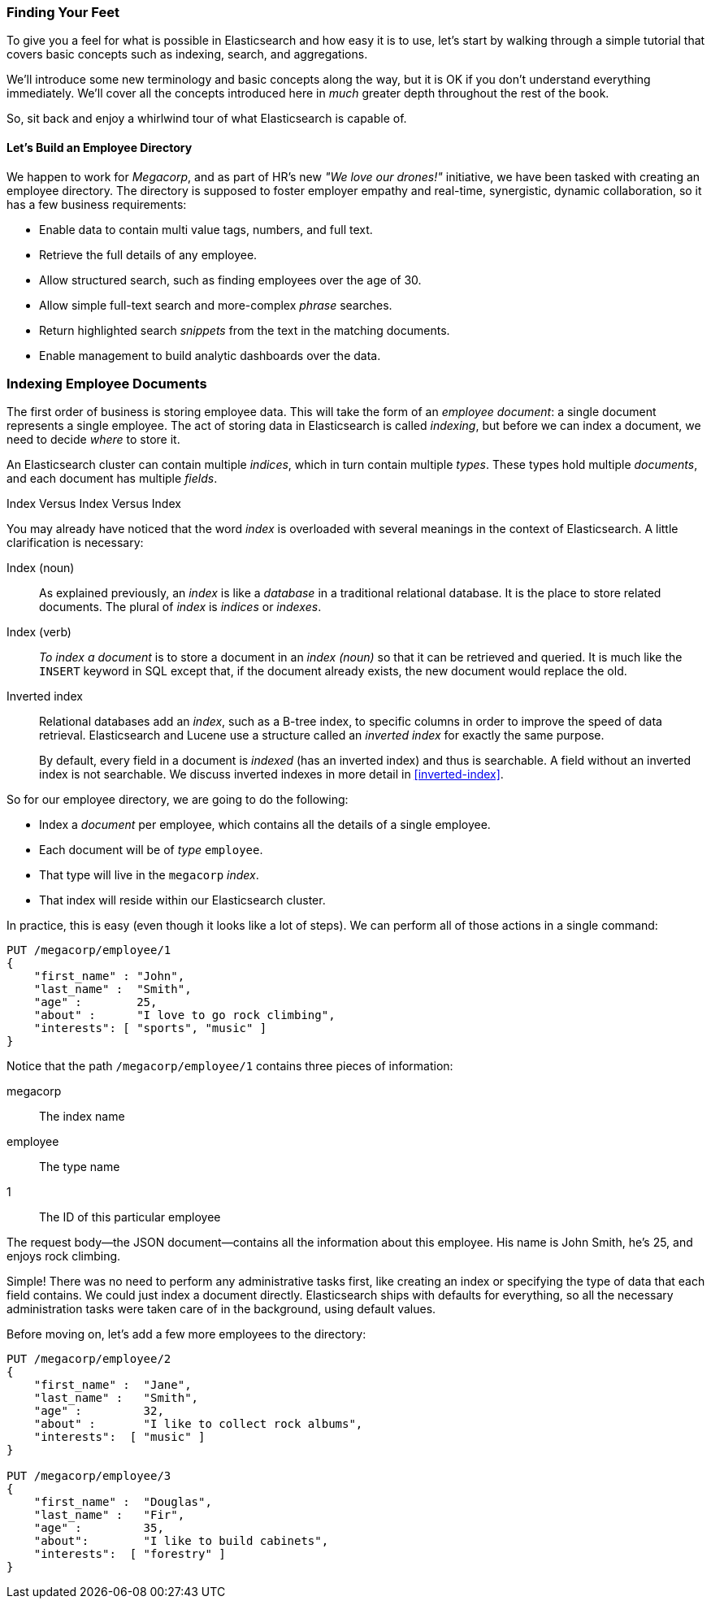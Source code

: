 === Finding Your Feet

To give you a feel for what is possible in Elasticsearch and how easy
it is to use, let's start by walking through a simple tutorial that covers
basic concepts such as indexing, search, and aggregations.

We'll introduce some new terminology and basic concepts along the way, but it
is OK if you don't understand everything immediately.  We'll cover all the
concepts introduced here in _much_ greater depth throughout the rest of the
book.

So, sit back and enjoy a whirlwind tour of what Elasticsearch is capable of.

==== Let's Build an Employee Directory

We happen((("employee directory, building (example)"))) to work for _Megacorp_, and as part of HR's new _"We love our
drones!"_ initiative, we have been tasked with creating an employee directory.
The directory is supposed to foster employer empathy and
real-time, synergistic, dynamic collaboration, so it has a few
business requirements:

* Enable data to contain multi value tags, numbers, and full text.
* Retrieve the full details of any employee.
* Allow structured search, such as finding employees over the age of 30.
* Allow simple full-text search and more-complex _phrase_ searches.
* Return highlighted search _snippets_ from the text in the
  matching documents.
* Enable management to build analytic dashboards over the data.

=== Indexing Employee Documents

The first order of business is storing employee data.((("documents", "indexing")))((("indexing")))  This will take the form
of an _employee document_: a single document represents a single
employee.  The act of storing data in Elasticsearch is called _indexing_, but
before we can index a document, we need to decide _where_ to store it.


An Elasticsearch cluster can((("clusters", "indices in")))(((in clusters"))) contain multiple _indices_, which in
turn contain multiple _types_.((("tables"))) These types hold multiple _documents_,
and each document has((("fields"))) multiple _fields_.

.Index Versus Index Versus Index
**************************************************

You may already have noticed that the word _index_ is overloaded with
several meanings in the context of Elasticsearch.((("index, meanings in Elasticsearch"))) A little
clarification is necessary:

Index (noun)::

As explained previously, an _index_ is like a _database_ in a traditional
relational database. It is the place to store related documents. The plural of
_index_ is _indices_ or _indexes_.

Index (verb)::

_To index a document_ is to store a document in an _index (noun)_ so
that it can be retrieved and queried. It is much like the `INSERT` keyword in
SQL except that, if the document already exists, the new document would
replace the old.

Inverted index::

Relational databases add an _index_, such as a B-tree index,((("relational databases", "indices"))) to specific
columns in order to improve the speed of data retrieval.  Elasticsearch and
Lucene use a structure called((("inverted index"))) an _inverted index_ for exactly the same
purpose.
+
By default, every field in a document is _indexed_ (has an inverted index)
and thus is searchable. A field without an inverted index is not searchable.
We discuss inverted indexes in more detail in <<inverted-index>>.

**************************************************

So for our employee directory, we are going to do the following:

*  Index a _document_ per employee, which contains all the details of a single
   employee.
*  Each document will be((("types", "in employee directory (example)"))) of _type_ `employee`.
* That type will live in the `megacorp` _index_.
* That index will reside within our Elasticsearch cluster.

In practice, this is easy (even though it looks like a lot of steps).  We
can perform all of those actions in a single command:

[source,js]
--------------------------------------------------
PUT /megacorp/employee/1
{
    "first_name" : "John",
    "last_name" :  "Smith",
    "age" :        25,
    "about" :      "I love to go rock climbing",
    "interests": [ "sports", "music" ]
}
--------------------------------------------------
// SENSE: 010_Intro/25_Index.json

Notice that the path `/megacorp/employee/1` contains three pieces of
information:

+megacorp+::
      The index name

+employee+::
      The type name

+1+::
      The ID of this particular employee

The request body--the JSON document--contains all the information about
this employee.  His name is John Smith, he's 25, and enjoys rock climbing.

Simple!  There was no need to perform any administrative tasks first, like
creating an index or specifying the type of data that each field contains. We
could just index a document directly.  Elasticsearch ships with defaults for
everything, so all the necessary administration tasks were taken care of in
the background, using default values.

Before moving on, let's add a few more employees to the directory:

[source,js]
--------------------------------------------------
PUT /megacorp/employee/2
{
    "first_name" :  "Jane",
    "last_name" :   "Smith",
    "age" :         32,
    "about" :       "I like to collect rock albums",
    "interests":  [ "music" ]
}

PUT /megacorp/employee/3
{
    "first_name" :  "Douglas",
    "last_name" :   "Fir",
    "age" :         35,
    "about":        "I like to build cabinets",
    "interests":  [ "forestry" ]
}
--------------------------------------------------
// SENSE: 010_Intro/25_Index.json
